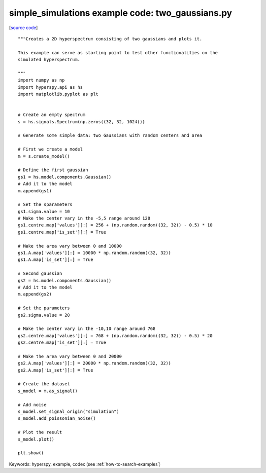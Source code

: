 .. _simple_simulations-two_gaussians:

simple_simulations example code: two_gaussians.py
=================================================

[`source code <two_gaussians.py>`_]

::

    """Creates a 2D hyperspectrum consisting of two gaussians and plots it.
    
    This example can serve as starting point to test other functionalities on the
    simulated hyperspectrum.
    
    """
    import numpy as np
    import hyperspy.api as hs
    import matplotlib.pyplot as plt
    
    
    # Create an empty spectrum
    s = hs.signals.Spectrum(np.zeros((32, 32, 1024)))
    
    # Generate some simple data: two Gaussians with random centers and area
    
    # First we create a model
    m = s.create_model()
    
    # Define the first gaussian
    gs1 = hs.model.components.Gaussian()
    # Add it to the model
    m.append(gs1)
    
    # Set the sparameters
    gs1.sigma.value = 10
    # Make the center vary in the -5,5 range around 128
    gs1.centre.map['values'][:] = 256 + (np.random.random((32, 32)) - 0.5) * 10
    gs1.centre.map['is_set'][:] = True
    
    # Make the area vary between 0 and 10000
    gs1.A.map['values'][:] = 10000 * np.random.random((32, 32))
    gs1.A.map['is_set'][:] = True
    
    # Second gaussian
    gs2 = hs.model.components.Gaussian()
    # Add it to the model
    m.append(gs2)
    
    # Set the parameters
    gs2.sigma.value = 20
    
    # Make the center vary in the -10,10 range around 768
    gs2.centre.map['values'][:] = 768 + (np.random.random((32, 32)) - 0.5) * 20
    gs2.centre.map['is_set'][:] = True
    
    # Make the area vary between 0 and 20000
    gs2.A.map['values'][:] = 20000 * np.random.random((32, 32))
    gs2.A.map['is_set'][:] = True
    
    # Create the dataset
    s_model = m.as_signal()
    
    # Add noise
    s_model.set_signal_origin("simulation")
    s_model.add_poissonian_noise()
    
    # Plot the result
    s_model.plot()
    
    plt.show()
    

Keywords: hyperspy, example, codex (see :ref:`how-to-search-examples`)